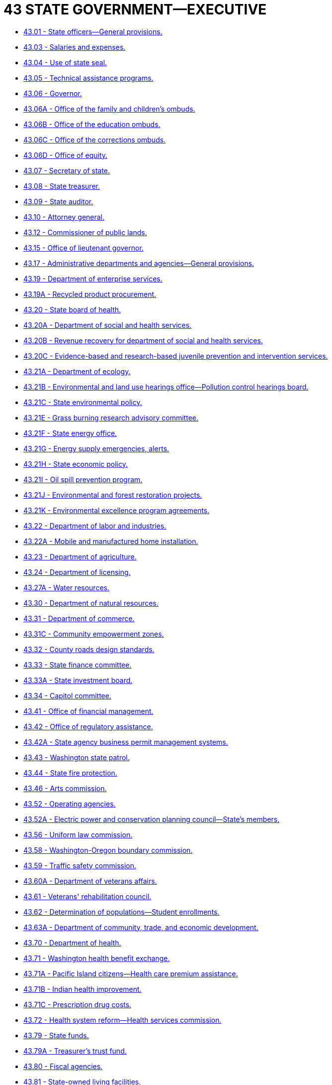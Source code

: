 = 43 STATE GOVERNMENT—EXECUTIVE

* link:43.001_state_officers—general_provisions.adoc[43.01 - State officers—General provisions.]
* link:43.003_salaries_and_expenses.adoc[43.03 - Salaries and expenses.]
* link:43.004_use_of_state_seal.adoc[43.04 - Use of state seal.]
* link:43.005_technical_assistance_programs.adoc[43.05 - Technical assistance programs.]
* link:43.006_governor.adoc[43.06 - Governor.]
* link:43.006A_office_of_the_family_and_childrens_ombuds.adoc[43.06A - Office of the family and children's ombuds.]
* link:43.006B_office_of_the_education_ombuds.adoc[43.06B - Office of the education ombuds.]
* link:43.006C_office_of_the_corrections_ombuds.adoc[43.06C - Office of the corrections ombuds.]
* link:43.006D_office_of_equity.adoc[43.06D - Office of equity.]
* link:43.007_secretary_of_state.adoc[43.07 - Secretary of state.]
* link:43.008_state_treasurer.adoc[43.08 - State treasurer.]
* link:43.009_state_auditor.adoc[43.09 - State auditor.]
* link:43.010_attorney_general.adoc[43.10 - Attorney general.]
* link:43.012_commissioner_of_public_lands.adoc[43.12 - Commissioner of public lands.]
* link:43.015_office_of_lieutenant_governor.adoc[43.15 - Office of lieutenant governor.]
* link:43.017_administrative_departments_and_agencies—general_provisions.adoc[43.17 - Administrative departments and agencies—General provisions.]
* link:43.019_department_of_enterprise_services.adoc[43.19 - Department of enterprise services.]
* link:43.019A_recycled_product_procurement.adoc[43.19A - Recycled product procurement.]
* link:43.020_state_board_of_health.adoc[43.20 - State board of health.]
* link:43.020A_department_of_social_and_health_services.adoc[43.20A - Department of social and health services.]
* link:43.020B_revenue_recovery_for_department_of_social_and_health_services.adoc[43.20B - Revenue recovery for department of social and health services.]
* link:43.020C_evidence-based_and_research-based_juvenile_prevention_and_intervention_services.adoc[43.20C - Evidence-based and research-based juvenile prevention and intervention services.]
* link:43.021A_department_of_ecology.adoc[43.21A - Department of ecology.]
* link:43.021B_environmental_and_land_use_hearings_office—pollution_control_hearings_board.adoc[43.21B - Environmental and land use hearings office—Pollution control hearings board.]
* link:43.021C_state_environmental_policy.adoc[43.21C - State environmental policy.]
* link:43.021E_grass_burning_research_advisory_committee.adoc[43.21E - Grass burning research advisory committee.]
* link:43.021F_state_energy_office.adoc[43.21F - State energy office.]
* link:43.021G_energy_supply_emergencies_alerts.adoc[43.21G - Energy supply emergencies, alerts.]
* link:43.021H_state_economic_policy.adoc[43.21H - State economic policy.]
* link:43.021I_oil_spill_prevention_program.adoc[43.21I - Oil spill prevention program.]
* link:43.021J_environmental_and_forest_restoration_projects.adoc[43.21J - Environmental and forest restoration projects.]
* link:43.021K_environmental_excellence_program_agreements.adoc[43.21K - Environmental excellence program agreements.]
* link:43.022_department_of_labor_and_industries.adoc[43.22 - Department of labor and industries.]
* link:43.022A_mobile_and_manufactured_home_installation.adoc[43.22A - Mobile and manufactured home installation.]
* link:43.023_department_of_agriculture.adoc[43.23 - Department of agriculture.]
* link:43.024_department_of_licensing.adoc[43.24 - Department of licensing.]
* link:43.027A_water_resources.adoc[43.27A - Water resources.]
* link:43.030_department_of_natural_resources.adoc[43.30 - Department of natural resources.]
* link:43.031_department_of_commerce.adoc[43.31 - Department of commerce.]
* link:43.031C_community_empowerment_zones.adoc[43.31C - Community empowerment zones.]
* link:43.032_county_roads_design_standards.adoc[43.32 - County roads design standards.]
* link:43.033_state_finance_committee.adoc[43.33 - State finance committee.]
* link:43.033A_state_investment_board.adoc[43.33A - State investment board.]
* link:43.034_capitol_committee.adoc[43.34 - Capitol committee.]
* link:43.041_office_of_financial_management.adoc[43.41 - Office of financial management.]
* link:43.042_office_of_regulatory_assistance.adoc[43.42 - Office of regulatory assistance.]
* link:43.042A_state_agency_business_permit_management_systems.adoc[43.42A - State agency business permit management systems.]
* link:43.043_washington_state_patrol.adoc[43.43 - Washington state patrol.]
* link:43.044_state_fire_protection.adoc[43.44 - State fire protection.]
* link:43.046_arts_commission.adoc[43.46 - Arts commission.]
* link:43.052_operating_agencies.adoc[43.52 - Operating agencies.]
* link:43.052A_electric_power_and_conservation_planning_council—states_members.adoc[43.52A - Electric power and conservation planning council—State's members.]
* link:43.056_uniform_law_commission.adoc[43.56 - Uniform law commission.]
* link:43.058_washington-oregon_boundary_commission.adoc[43.58 - Washington-Oregon boundary commission.]
* link:43.059_traffic_safety_commission.adoc[43.59 - Traffic safety commission.]
* link:43.060A_department_of_veterans_affairs.adoc[43.60A - Department of veterans affairs.]
* link:43.061_veterans_rehabilitation_council.adoc[43.61 - Veterans' rehabilitation council.]
* link:43.062_determination_of_populations—student_enrollments.adoc[43.62 - Determination of populations—Student enrollments.]
* link:43.063A_department_of_community_trade_and_economic_development.adoc[43.63A - Department of community, trade, and economic development.]
* link:43.070_department_of_health.adoc[43.70 - Department of health.]
* link:43.071_washington_health_benefit_exchange.adoc[43.71 - Washington health benefit exchange.]
* link:43.071A_pacific_island_citizens—health_care_premium_assistance.adoc[43.71A - Pacific Island citizens—Health care premium assistance.]
* link:43.071B_indian_health_improvement.adoc[43.71B - Indian health improvement.]
* link:43.071C_prescription_drug_costs.adoc[43.71C - Prescription drug costs.]
* link:43.072_health_system_reform—health_services_commission.adoc[43.72 - Health system reform—Health services commission.]
* link:43.079_state_funds.adoc[43.79 - State funds.]
* link:43.079A_treasurers_trust_fund.adoc[43.79A - Treasurer's trust fund.]
* link:43.080_fiscal_agencies.adoc[43.80 - Fiscal agencies.]
* link:43.081_state-owned_living_facilities.adoc[43.81 - State-owned living facilities.]
* link:43.082_state_agency_housing.adoc[43.82 - State agency housing.]
* link:43.083_capital_improvements.adoc[43.83 - Capital improvements.]
* link:43.083B_drought_conditions.adoc[43.83B - Drought conditions.]
* link:43.083F_capitol_facilities_revenue_bonds_1969—east_capitol_site_bonds_1969.adoc[43.83F - Capitol facilities revenue bonds, 1969—East capitol site bonds, 1969.]
* link:43.084_investments_and_interfund_loans.adoc[43.84 - Investments and interfund loans.]
* link:43.085_state_depositaries.adoc[43.85 - State depositaries.]
* link:43.086A_surplus_funds—investment_program.adoc[43.86A - Surplus funds—Investment program.]
* link:43.088_state_budgeting_accounting_and_reporting_system.adoc[43.88 - State budgeting, accounting, and reporting system.]
* link:43.088A_legislative_fiscal_notes.adoc[43.88A - Legislative fiscal notes.]
* link:43.088C_caseload_forecast_council.adoc[43.88C - Caseload forecast council.]
* link:43.088D_higher_education_capital_project_strategic_planning.adoc[43.88D - Higher education capital project strategic planning.]
* link:43.089_teletypewriter_communications_network.adoc[43.89 - Teletypewriter communications network.]
* link:43.092_geological_survey.adoc[43.92 - Geological survey.]
* link:43.097_columbia_river_gorge_compact.adoc[43.97 - Columbia River Gorge Compact.]
* link:43.099G_bonds_for_capital_projects.adoc[43.99G - Bonds for capital projects.]
* link:43.099H_financing_for_appropriations—1989-1991_biennium.adoc[43.99H - Financing for appropriations—1989-1991 biennium.]
* link:43.099I_financing_for_appropriations—1991-1993_biennium.adoc[43.99I - Financing for appropriations—1991-1993 biennium.]
* link:43.099J_financing_for_appropriations—1993-1995_biennium.adoc[43.99J - Financing for appropriations—1993-1995 biennium.]
* link:43.099K_financing_for_appropriations—1995-1997_biennium.adoc[43.99K - Financing for appropriations—1995-1997 biennium.]
* link:43.099L_financing_for_appropriations—1997-1999_biennium.adoc[43.99L - Financing for appropriations—1997-1999 biennium.]
* link:43.099M_bond_retirement_accounts.adoc[43.99M - Bond retirement accounts.]
* link:43.099N_stadium_and_exhibition_center_bond_issue_(referendum_48).adoc[43.99N - Stadium and exhibition center bond issue (Referendum 48).]
* link:43.099P_financing_for_appropriations—1999-2001_biennium.adoc[43.99P - Financing for appropriations—1999-2001 biennium.]
* link:43.099Q_financing_for_appropriations—2001-2003_biennium.adoc[43.99Q - Financing for appropriations—2001-2003 biennium.]
* link:43.099R_financing_for_appropriations—2003-2005_biennium.adoc[43.99R - Financing for appropriations—2003-2005 biennium.]
* link:43.099S_financing_for_appropriations—2005-2007_biennium.adoc[43.99S - Financing for appropriations—2005-2007 biennium.]
* link:43.099T_financing_for_appropriations—2007-2009_biennium.adoc[43.99T - Financing for appropriations—2007-2009 biennium.]
* link:43.099U_flood_hazard_mitigation—bond_issue.adoc[43.99U - Flood hazard mitigation—Bond issue.]
* link:43.099V_school_construction_assistance_grant_program.adoc[43.99V - School construction assistance grant program.]
* link:43.099W_financing_for_appropriations—2007-2009_and_2009-2011_biennia.adoc[43.99W - Financing for appropriations—2007-2009 and 2009-2011 biennia.]
* link:43.099X_financing_for_appropriations—2011-2013_biennium.adoc[43.99X - Financing for appropriations—2011-2013 biennium.]
* link:43.099Y_financing_for_appropriations—2011-2013_and_2013-2015_biennia.adoc[43.99Y - Financing for appropriations—2011-2013 and 2013-2015 biennia.]
* link:43.099Z_financing_for_appropriations—2015-2017_biennium.adoc[43.99Z - Financing for appropriations—2015-2017 biennium.]
* link:43.100A_general_obligation_bond_issues.adoc[43.100A - General obligation bond issues.]
* link:43.101_criminal_justice_training_commission—education_and_training_standards_boards.adoc[43.101 - Criminal justice training commission—Education and training standards boards.]
* link:43.103_washington_state_forensic_investigations_council.adoc[43.103 - Washington state forensic investigations council.]
* link:43.105_consolidated_technology_services_agency.adoc[43.105 - Consolidated technology services agency.]
* link:43.110_local_government_research_and_services_program.adoc[43.110 - Local government research and services program.]
* link:43.113_commission_on_african_american_affairs.adoc[43.113 - Commission on African American affairs.]
* link:43.114_lgbtq_commission.adoc[43.114 - LGBTQ commission.]
* link:43.115_state_commission_on_hispanic_affairs.adoc[43.115 - State commission on Hispanic affairs.]
* link:43.117_state_commission_on_asian_pacific_american_affairs.adoc[43.117 - State commission on Asian Pacific American affairs.]
* link:43.119_womens_commission.adoc[43.119 - Women's commission.]
* link:43.121_council_for_children_and_families.adoc[43.121 - Council for children and families.]
* link:43.130_economic_impact_act—closing_of_state_facilities.adoc[43.130 - Economic impact act—Closing of state facilities.]
* link:43.131_washington_sunset_act_of_1977.adoc[43.131 - Washington sunset act of 1977.]
* link:43.132_fiscal_impact_of_proposed_legislation_on_political_subdivisions.adoc[43.132 - Fiscal impact of proposed legislation on political subdivisions.]
* link:43.133_washington_sunrise_act.adoc[43.133 - Washington sunrise act.]
* link:43.135_state_expenditures_limitations.adoc[43.135 - State expenditures limitations.]
* link:43.136_termination_of_tax_preferences.adoc[43.136 - Termination of tax preferences.]
* link:43.143_ocean_resources_management_act.adoc[43.143 - Ocean resources management act.]
* link:43.147_pacific_northwest_economic_region_agreement.adoc[43.147 - Pacific Northwest economic region agreement.]
* link:43.150_center_for_volunteerism_and_citizen_service.adoc[43.150 - Center for volunteerism and citizen service.]
* link:43.155_public_works_projects.adoc[43.155 - Public works projects.]
* link:43.157_projects_of_statewide_significance.adoc[43.157 - Projects of statewide significance.]
* link:43.160_economic_development—public_facilities_loans_and_grants.adoc[43.160 - Economic development—Public facilities loans and grants.]
* link:43.163_economic_development_finance_authority.adoc[43.163 - Economic development finance authority.]
* link:43.167_community_preservation_and_development_authorities.adoc[43.167 - Community preservation and development authorities.]
* link:43.168_rural_washington_loan_fund.adoc[43.168 - Rural Washington loan fund.]
* link:43.176_small_business_incubator_program.adoc[43.176 - Small business incubator program.]
* link:43.180_housing_finance_commission.adoc[43.180 - Housing finance commission.]
* link:43.185_housing_assistance_program.adoc[43.185 - Housing assistance program.]
* link:43.185A_affordable_housing_program.adoc[43.185A - Affordable housing program.]
* link:43.185B_washington_housing_policy_act.adoc[43.185B - Washington housing policy act.]
* link:43.185C_homeless_housing_and_assistance.adoc[43.185C - Homeless housing and assistance.]
* link:43.190_long-term_care_ombuds_program.adoc[43.190 - Long-term care ombuds program.]
* link:43.210_small_business_export_finance_assistance_center.adoc[43.210 - Small business export finance assistance center.]
* link:43.211_211_information_system.adoc[43.211 - 211 information system.]
* link:43.216_department_of_children_youth_and_families.adoc[43.216 - Department of children, youth, and families.]
* link:43.220_washington_conservation_corps.adoc[43.220 - Washington conservation corps.]
* link:43.235_domestic_violence_fatality_review_panels.adoc[43.235 - Domestic violence fatality review panels.]
* link:43.250_investment_of_local_government_funds—separately_managed_accounts.adoc[43.250 - Investment of local government funds—Separately managed accounts.]
* link:43.270_community_mobilization_against_substance_abuse.adoc[43.270 - Community mobilization against substance abuse.]
* link:43.280_community_treatment_services_for_victims_of_sexual_assault.adoc[43.280 - Community treatment services for victims of sexual assault.]
* link:43.290_office_of_international_relations_and_protocol.adoc[43.290 - Office of international relations and protocol.]
* link:43.300_department_of_fish_and_wildlife.adoc[43.300 - Department of fish and wildlife.]
* link:43.310_youth_gangs.adoc[43.310 - Youth gangs.]
* link:43.320_department_of_financial_institutions.adoc[43.320 - Department of financial institutions.]
* link:43.325_energy_freedom_program.adoc[43.325 - Energy freedom program.]
* link:43.329_skilled_worker_outreach_recruitment_and_career_awareness_grant_program.adoc[43.329 - Skilled worker outreach, recruitment, and career awareness grant program.]
* link:43.330_department_of_commerce.adoc[43.330 - Department of commerce.]
* link:43.330A_office_of_firearm_safety_and_violence_prevention.adoc[43.330A - Office of firearm safety and violence prevention.]
* link:43.331_jobs_act—public_facilities_capital_improvements—energy_utility_and_operational_cost_savings.adoc[43.331 - Jobs act—Public facilities capital improvements—Energy, utility, and operational cost savings.]
* link:43.332_office_of_the_washington_state_trade_representative.adoc[43.332 - Office of the Washington state trade representative.]
* link:43.334_department_of_archaeology_and_historic_preservation.adoc[43.334 - Department of archaeology and historic preservation.]
* link:43.340_tobacco_settlement_authority.adoc[43.340 - Tobacco settlement authority.]
* link:43.348_andy_hill_cancer_research_endowment.adoc[43.348 - Andy Hill cancer research endowment.]
* link:43.360_washington_main_street_program.adoc[43.360 - Washington main street program.]
* link:43.362_regional_transfer_of_development_rights_program.adoc[43.362 - Regional transfer of development rights program.]
* link:43.365_motion_picture_competitiveness_program.adoc[43.365 - Motion picture competitiveness program.]
* link:43.370_statewide_health_resources_strategy.adoc[43.370 - Statewide health resources strategy.]
* link:43.371_statewide_health_care_claims_data.adoc[43.371 - Statewide health care claims data.]
* link:43.372_marine_waters_planning_and_management.adoc[43.372 - Marine waters planning and management.]
* link:43.376_government-to-government_relationship_with_indian_tribes.adoc[43.376 - Government-to-government relationship with Indian tribes.]
* link:43.378_allocation_of_revenues_derived_from_certain_geothermal_resources.adoc[43.378 - Allocation of revenues derived from certain geothermal resources.]
* link:43.380_washington_statewide_reentry_council.adoc[43.380 - Washington statewide reentry council.]
* link:43.382_developmental_disabilities_ombuds.adoc[43.382 - Developmental disabilities ombuds.]
* link:43.384_tourism_marketing_authority.adoc[43.384 - Tourism marketing authority.]
* link:43.386_facial_recognition.adoc[43.386 - Facial recognition.]
* link:43.950_construction.adoc[43.950 - Construction.]
